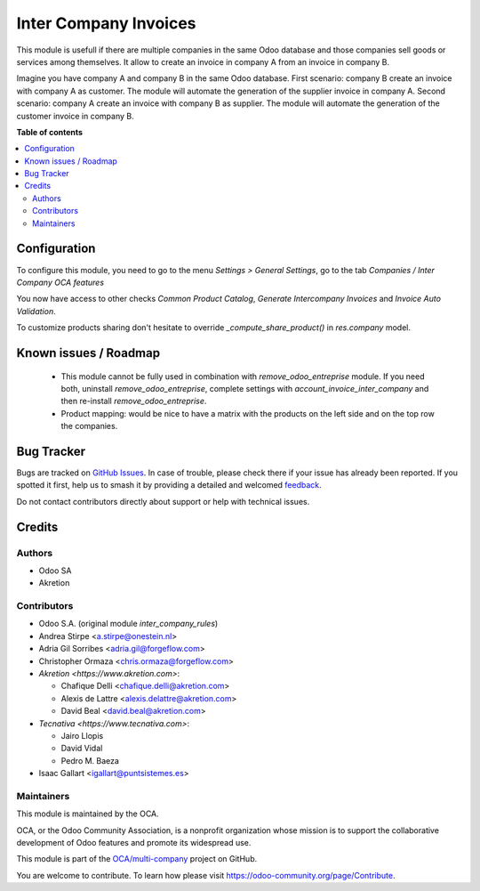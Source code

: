 ======================
Inter Company Invoices
======================

.. 
   !!!!!!!!!!!!!!!!!!!!!!!!!!!!!!!!!!!!!!!!!!!!!!!!!!!!
   !! This file is generated by oca-gen-addon-readme !!
   !! changes will be overwritten.                   !!
   !!!!!!!!!!!!!!!!!!!!!!!!!!!!!!!!!!!!!!!!!!!!!!!!!!!!
   !! source digest: sha256:a9054caedaa8e5ce21025942a96db188400848ea6cc7328af6f9f7848de5c34d
   !!!!!!!!!!!!!!!!!!!!!!!!!!!!!!!!!!!!!!!!!!!!!!!!!!!!

.. |badge1| image:: https://img.shields.io/badge/maturity-Beta-yellow.png
    :target: https://odoo-community.org/page/development-status
    :alt: Beta
.. |badge2| image:: https://img.shields.io/badge/licence-AGPL--3-blue.png
    :target: http://www.gnu.org/licenses/agpl-3.0-standalone.html
    :alt: License: AGPL-3
.. |badge3| image:: https://img.shields.io/badge/github-OCA%2Fmulti--company-lightgray.png?logo=github
    :target: https://github.com/OCA/multi-company/tree/16.0/account_invoice_inter_company
    :alt: OCA/multi-company
.. |badge4| image:: https://img.shields.io/badge/weblate-Translate%20me-F47D42.png
    :target: https://translation.odoo-community.org/projects/multi-company-16-0/multi-company-16-0-account_invoice_inter_company
    :alt: Translate me on Weblate
.. |badge5| image:: https://img.shields.io/badge/runboat-Try%20me-875A7B.png
    :target: https://runboat.odoo-community.org/builds?repo=OCA/multi-company&target_branch=16.0
    :alt: Try me on Runboat

|badge1| |badge2| |badge3| |badge4| |badge5|

This module is usefull if there are multiple companies in the same Odoo database and those companies sell goods or services among themselves.
It allow to create an invoice in company A from an invoice in company B.

Imagine you have company A and company B in the same Odoo database.
First scenario: company B create an invoice with company A as customer. The module will automate the generation of the supplier invoice in company A.
Second scenario: company A create an invoice with company B as supplier. The module will automate the generation of the customer invoice in company B.

**Table of contents**

.. contents::
   :local:

Configuration
=============

To configure this module, you need to go to the menu *Settings > General Settings*, go to the tab *Companies / Inter Company OCA features*

You now have access to other checks *Common Product Catalog*, *Generate Intercompany Invoices* and *Invoice Auto Validation*.

To customize products sharing don't hesitate to override `_compute_share_product()` in `res.company` model.

Known issues / Roadmap
======================

 * This module cannot be fully used in combination with `remove_odoo_entreprise` module. If you need both, uninstall `remove_odoo_entreprise`, complete settings with `account_invoice_inter_company` and then re-install `remove_odoo_entreprise`.
 * Product mapping: would be nice to have a matrix with the products on the left side and on the top row the companies.

Bug Tracker
===========

Bugs are tracked on `GitHub Issues <https://github.com/OCA/multi-company/issues>`_.
In case of trouble, please check there if your issue has already been reported.
If you spotted it first, help us to smash it by providing a detailed and welcomed
`feedback <https://github.com/OCA/multi-company/issues/new?body=module:%20account_invoice_inter_company%0Aversion:%2016.0%0A%0A**Steps%20to%20reproduce**%0A-%20...%0A%0A**Current%20behavior**%0A%0A**Expected%20behavior**>`_.

Do not contact contributors directly about support or help with technical issues.

Credits
=======

Authors
~~~~~~~

* Odoo SA
* Akretion

Contributors
~~~~~~~~~~~~

* Odoo S.A. (original module `inter_company_rules`)
* Andrea Stirpe <a.stirpe@onestein.nl>
* Adria Gil Sorribes <adria.gil@forgeflow.com>
* Christopher Ormaza <chris.ormaza@forgeflow.com>
* `Akretion <https://www.akretion.com>`:

  * Chafique Delli <chafique.delli@akretion.com>
  * Alexis de Lattre <alexis.delattre@akretion.com>
  * David Beal <david.beal@akretion.com>
* `Tecnativa <https://www.tecnativa.com>`:

  * Jairo Llopis
  * David Vidal
  * Pedro M. Baeza
* Isaac Gallart <igallart@puntsistemes.es>

Maintainers
~~~~~~~~~~~

This module is maintained by the OCA.

.. image:: https://odoo-community.org/logo.png
   :alt: Odoo Community Association
   :target: https://odoo-community.org

OCA, or the Odoo Community Association, is a nonprofit organization whose
mission is to support the collaborative development of Odoo features and
promote its widespread use.

This module is part of the `OCA/multi-company <https://github.com/OCA/multi-company/tree/16.0/account_invoice_inter_company>`_ project on GitHub.

You are welcome to contribute. To learn how please visit https://odoo-community.org/page/Contribute.
